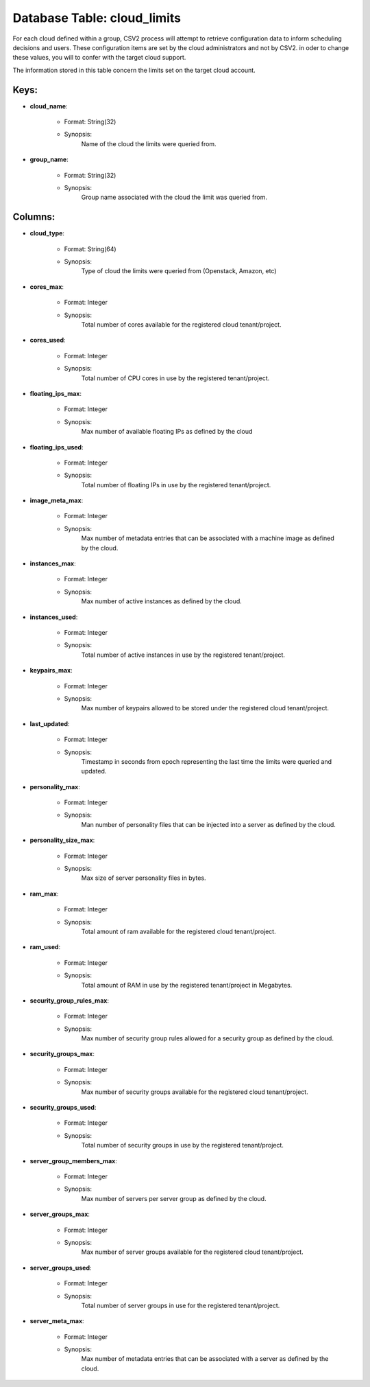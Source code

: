 .. File generated by /opt/cloudscheduler/utilities/schema_doc - DO NOT EDIT
..
.. To modify the contents of this file:
..   1. edit the template file ".../cloudscheduler/docs/schema_doc/tables/cloud_limits.yaml"
..   2. run the utility ".../cloudscheduler/utilities/schema_doc"
..

Database Table: cloud_limits
============================

For each cloud defined within a group, CSV2 process will attempt to
retrieve configuration data to inform scheduling decisions and users. These configuration items
are set by the cloud administrators and not by CSV2. in oder
to change these values, you will to confer with the target cloud
support.

The information stored in this table concern the limits set on the
target cloud account.


Keys:
^^^^^^^^

* **cloud_name**:

   * Format: String(32)
   * Synopsis:
      Name of the cloud the limits were queried from.

* **group_name**:

   * Format: String(32)
   * Synopsis:
      Group name associated with the cloud the limit was queried from.


Columns:
^^^^^^^^

* **cloud_type**:

   * Format: String(64)
   * Synopsis:
      Type of cloud the limits were queried from (Openstack, Amazon, etc)

* **cores_max**:

   * Format: Integer
   * Synopsis:
      Total number of cores available for the registered cloud tenant/project.

* **cores_used**:

   * Format: Integer
   * Synopsis:
      Total number of CPU cores in use by the registered tenant/project.

* **floating_ips_max**:

   * Format: Integer
   * Synopsis:
      Max number of available floating IPs as defined by the cloud

* **floating_ips_used**:

   * Format: Integer
   * Synopsis:
      Total number of floating IPs in use by the registered tenant/project.

* **image_meta_max**:

   * Format: Integer
   * Synopsis:
      Max number of metadata entries that can be associated with a machine
      image as defined by the cloud.

* **instances_max**:

   * Format: Integer
   * Synopsis:
      Max number of active instances as defined by the cloud.

* **instances_used**:

   * Format: Integer
   * Synopsis:
      Total number of active instances in use by the registered tenant/project.

* **keypairs_max**:

   * Format: Integer
   * Synopsis:
      Max number of keypairs allowed to be stored under the registered cloud
      tenant/project.

* **last_updated**:

   * Format: Integer
   * Synopsis:
      Timestamp in seconds from epoch representing the last time the limits were
      queried and updated.

* **personality_max**:

   * Format: Integer
   * Synopsis:
      Man number of personality files that can be injected into a server
      as defined by the cloud.

* **personality_size_max**:

   * Format: Integer
   * Synopsis:
      Max size of server personality files in bytes.

* **ram_max**:

   * Format: Integer
   * Synopsis:
      Total amount of ram available for the registered cloud tenant/project.

* **ram_used**:

   * Format: Integer
   * Synopsis:
      Total amount of RAM in use by the registered tenant/project in Megabytes.

* **security_group_rules_max**:

   * Format: Integer
   * Synopsis:
      Max number of security group rules allowed for a security group as
      defined by the cloud.

* **security_groups_max**:

   * Format: Integer
   * Synopsis:
      Max number of security groups available for the registered cloud tenant/project.

* **security_groups_used**:

   * Format: Integer
   * Synopsis:
      Total number of security groups in use by the registered tenant/project.

* **server_group_members_max**:

   * Format: Integer
   * Synopsis:
      Max number of servers per server group as defined by the cloud.

* **server_groups_max**:

   * Format: Integer
   * Synopsis:
      Max number of server groups available for the registered cloud tenant/project.

* **server_groups_used**:

   * Format: Integer
   * Synopsis:
      Total number of server groups in use for the registered tenant/project.

* **server_meta_max**:

   * Format: Integer
   * Synopsis:
      Max number of metadata entries that can be associated with a server
      as defined by the cloud.

